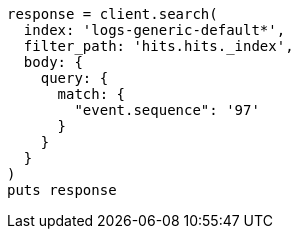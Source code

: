 [source, ruby]
----
response = client.search(
  index: 'logs-generic-default*',
  filter_path: 'hits.hits._index',
  body: {
    query: {
      match: {
        "event.sequence": '97'
      }
    }
  }
)
puts response
----
